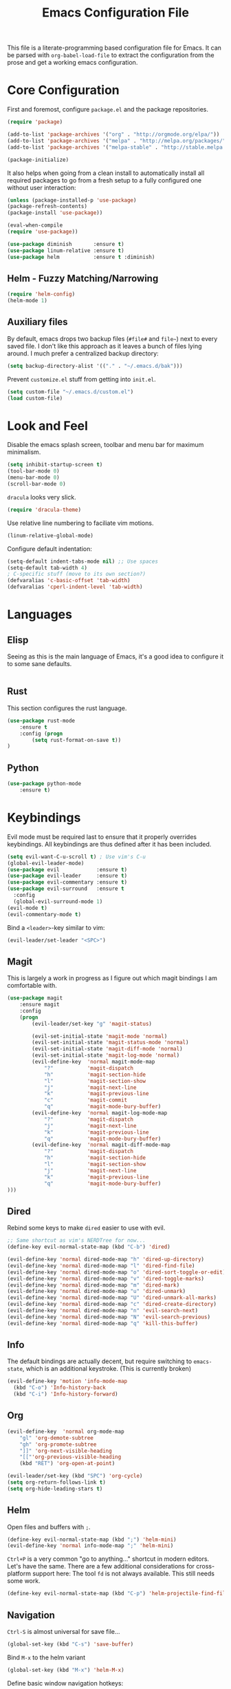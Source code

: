 #+TITLE: Emacs Configuration File

This file is a literate-programming based configuration file for Emacs. It
can be parsed with =org-babel-load-file= to extract the configuration from
the prose and get a working emacs configuration.

* Core Configuration

  First and foremost, configure =package.el= and the package repositories.

  #+BEGIN_SRC emacs-lisp
    (require 'package)

    (add-to-list 'package-archives '("org" . "http://orgmode.org/elpa/"))
    (add-to-list 'package-archives '("melpa" . "http://melpa.org/packages/"))
    (add-to-list 'package-archives '("melpa-stable" . "http://stable.melpa.org/packages/"))

    (package-initialize)
  #+END_SRC

  It also helps when going from a clean install to automatically install all
  required packages to go from a fresh setup to a fully configured one without
  user interaction:

  #+BEGIN_SRC emacs-lisp
    (unless (package-installed-p 'use-package)
    (package-refresh-contents)
    (package-install 'use-package))

    (eval-when-compile
    (require 'use-package))
  #+END_SRC

  #+BEGIN_SRC emacs-lisp
     (use-package diminish       :ensure t)
     (use-package linum-relative :ensure t)
     (use-package helm           :ensure t :diminish)
  #+End_SRC

** Helm - Fuzzy Matching/Narrowing

   #+BEGIN_SRC emacs-lisp
   (require 'helm-config)
   (helm-mode 1)
   #+END_SRC

** Auxiliary files

   By default, emacs drops two backup files (=#file#= and =file~=)
   next to every saved file. I don't like this approach as it leaves a
   bunch of files lying around. I much prefer a centralized backup
   directory:

   #+BEGIN_SRC emacs-lisp
   (setq backup-directory-alist '(("." . "~/.emacs.d/bak")))
   #+END_SRC

   Prevent =customize.el= stuff from getting into =init.el=.
   #+BEGIN_SRC emacs-lisp
    (setq custom-file "~/.emacs.d/custom.el")
    (load custom-file)
   #+END_SRC

* Look and Feel
  
  Disable the emacs splash screen, toolbar and menu bar for maximum
  minimalism.

  #+BEGIN_SRC emacs-lisp
    (setq inhibit-startup-screen t)
    (tool-bar-mode 0)
    (menu-bar-mode 0)
    (scroll-bar-mode 0)
  #+END_SRC

  =dracula= looks very slick.

  #+BEGIN_SRC emacs-lisp
    (require 'dracula-theme)
  #+END_SRC

  Use relative line numbering to faciliate vim motions.

  #+BEGIN_SRC emacs-lisp
    (linum-relative-global-mode)
  #+END_SRC

  Configure default indentation:
  #+BEGIN_SRC emacs-lisp
    (setq-default indent-tabs-mode nil) ;; Use spaces
    (setq-default tab-width 4)
    ; C-specific stuff (move to its own section?)
    (defvaralias 'c-basic-offset 'tab-width)
    (defvaralias 'cperl-indent-level 'tab-width)
  #+END_SRC

* Languages

** Elisp
   Seeing as this is the main language of Emacs, it's a good idea to
   configure it to some sane defaults.

   #+BEGIN_SRC emacs-lisp

   #+END_SRC

** Rust
   This section configures the rust language.
   #+BEGIN_SRC emacs-lisp
    (use-package rust-mode
        :ensure t
        :config (progn
            (setq rust-format-on-save t))
    )
   #+END_SRC
** Python

   #+BEGIN_SRC emacs-lisp
    (use-package python-mode
        :ensure t)
   #+END_SRC

* Keybindings

  Evil mode must be required last to ensure that it properly
  overrides keybindings. All keybindings are thus defined after it
  has been included.

  #+BEGIN_SRC emacs-lisp
    (setq evil-want-C-u-scroll t) ; Use vim's C-u
    (global-evil-leader-mode)
    (use-package evil            :ensure t)
    (use-package evil-leader     :ensure t)
    (use-package evil-commentary :ensure t)
    (use-package evil-surround   :ensure t
      :config
      (global-evil-surround-mode 1)
    (evil-mode t)
    (evil-commentary-mode t)
  #+END_SRC

  Bind a =<leader>=-key similar to vim:

  #+BEGIN_SRC emacs-lisp
    (evil-leader/set-leader "<SPC>")
  #+END_SRC


** Magit

   This is largely a work in progress as I figure out which magit
   bindings I am comfortable with.

   #+BEGIN_SRC emacs-lisp
         (use-package magit
             :ensure magit
             :config
             (progn
                 (evil-leader/set-key "g" 'magit-status)

                 (evil-set-initial-state 'magit-mode 'normal)
                 (evil-set-initial-state 'magit-status-mode 'normal)
                 (evil-set-initial-state 'magit-diff-mode 'normal)
                 (evil-set-initial-state 'magit-log-mode 'normal)
                 (evil-define-key  'normal magit-mode-map
                     "?"           'magit-dispatch
                     "h"           'magit-section-hide
                     "l"           'magit-section-show
                     "j"           'magit-next-line
                     "k"           'magit-previous-line
                     "c"           'magit-commit
                     "q"           'magit-mode-bury-buffer)
                 (evil-define-key  'normal magit-log-mode-map
                     "?"           'magit-dispatch
                     "j"           'magit-next-line
                     "k"           'magit-previous-line
                     "q"           'magit-mode-bury-buffer)
                 (evil-define-key  'normal magit-diff-mode-map
                     "?"           'magit-dispatch
                     "h"           'magit-section-hide
                     "l"           'magit-section-show
                     "j"           'magit-next-line
                     "k"           'magit-previous-line
                     "q"           'magit-mode-bury-buffer)
         )))
   #+END_SRC
** Dired
   Rebind some keys to make =dired= easier to use with evil.

   #+BEGIN_SRC emacs-lisp
    ;; Same shortcut as vim's NERDTree for now...
    (define-key evil-normal-state-map (kbd "C-b") 'dired)

    (evil-define-key 'normal dired-mode-map "h" 'dired-up-directory)
    (evil-define-key 'normal dired-mode-map "l" 'dired-find-file)
    (evil-define-key 'normal dired-mode-map "o" 'dired-sort-toggle-or-edit)
    (evil-define-key 'normal dired-mode-map "v" 'dired-toggle-marks)
    (evil-define-key 'normal dired-mode-map "m" 'dired-mark)
    (evil-define-key 'normal dired-mode-map "u" 'dired-unmark)
    (evil-define-key 'normal dired-mode-map "U" 'dired-unmark-all-marks)
    (evil-define-key 'normal dired-mode-map "c" 'dired-create-directory)
    (evil-define-key 'normal dired-mode-map "n" 'evil-search-next)
    (evil-define-key 'normal dired-mode-map "N" 'evil-search-previous)
    (evil-define-key 'normal dired-mode-map "q" 'kill-this-buffer)
   #+END_SRC
** Info
   The default bindings are actually decent, but require switching to
   =emacs-state=, which is an additional keystroke. (This is currently broken)
   
   #+BEGIN_SRC emacs-lisp
     (evil-define-key 'motion 'info-mode-map
       (kbd "C-o") 'Info-history-back
       (kbd "C-i") 'Info-history-forward)
   #+END_SRC
** Org
   #+BEGIN_SRC emacs-lisp
     (evil-define-key  'normal org-mode-map
         "gl" 'org-demote-subtree
         "gh" 'org-promote-subtree
         "]]" 'org-next-visible-heading
         "[["'org-previous-visible-heading
         (kbd "RET") 'org-open-at-point)

     (evil-leader/set-key (kbd "SPC") 'org-cycle)
     (setq org-return-follows-link t)
     (setq org-hide-leading-stars t)
   #+END_SRC
** Helm

   Open files and buffers with =;=.
   #+BEGIN_SRC emacs-lisp
    (define-key evil-normal-state-map (kbd ";") 'helm-mini)
    (evil-define-key 'normal info-mode-map ";" 'helm-mini)
   #+END_SRC

   =Ctrl+P= is a very common "go to anything..." shortcut in modern
   editors. Let's have the same. There are a few additional
   considerations for cross-platform support here: The tool =fd= is
   not always available. This still needs some work.

   #+BEGIN_SRC emacs-lisp
    (define-key evil-normal-state-map (kbd "C-p") 'helm-projectile-find-file)
   #+END_SRC

** Navigation

   =Ctrl-S= is almost universal for save file...

   #+BEGIN_SRC emacs-lisp
    (global-set-key (kbd "C-s") 'save-buffer)
   #+END_SRC
   
   Bind =M-x= to the helm variant

   #+BEGIN_SRC emacs-lisp
    (global-set-key (kbd "M-x") 'helm-M-x)
   #+END_SRC

   Define basic window navigation hotkeys:

   #+BEGIN_SRC emacs-lisp
     (define-key evil-normal-state-map (kbd "M-h") 'evil-window-left)
     (define-key evil-normal-state-map (kbd "M-j") 'evil-window-down)
     (define-key evil-normal-state-map (kbd "M-k") 'evil-window-up)
     (define-key evil-normal-state-map (kbd "M-l") 'evil-window-right)

     ; Motion mode shouldd behave like normal mode.
     ; FIXME: Does not work?
     (define-key evil-motion-state-map (kbd "M-h") 'evil-window-left)
     (define-key evil-motion-state-map (kbd "M-j") 'evil-window-down)
     (define-key evil-motion-state-map (kbd "M-k") 'evil-window-up)
     (define-key evil-motion-state-map (kbd "M-l") 'evil-window-right)

     (evil-leader/set-key "q" 'kill-buffer-and-window)
     (evil-leader/set-key "e" 'pp-eval-last-sexp)

     ; Org globals (<leader>-o)
     (evil-leader/set-key "oa" 'org-agenda)
     (evil-leader/set-key "oo" 'org-capture)
     (evil-leader/set-key "ol" 'org-store-link)
     (evil-leader/set-key "ob" 'org-switchb)

     ; Shortcut to clean up buffer list (vim equivalent of :bufdo bd<CR>)
     (defun a/kill-all-buffers ()
       (interactive)
       (mapcar 'kill-buffer (buffer-list))
       (delete-other-windows))

     (evil-leader/set-key "Q" 'a/kill-all-buffers)

   #+END_SRC
** IDE Facilities
   This will need to be cleaned up and documented eventually.

   #+BEGIN_SRC emacs-lisp
     (use-package projectile :ensure t)
     (use-package helm-projectile :ensure t)
     (use-package yasnippet :ensure t)
     (use-package company :ensure t
       :diminish
       :hook (rust-mode . company-mode)
       :config (progn
                 (evil-define-key  'insert company-mode-map
                   "\t" 'company-complete)
                 (evil-define-key  'insert company-capf-mode-map
                   "\t" 'company-complete-common-or-cycle)
                 ))

     (use-package lsp-ui :commands lsp-ui-mode)
     (use-package company-lsp :commands company-lsp
       :init (push 'company-lsp company-backends)
       :config (progn
                 (setq company-lsp-enable-snippet 1))
       :after lsp-mode company)
     (use-package helm-lsp :commands helm-lsp-workspace-symbol)
     ;; (use-package lsp-treemacs :commands lsp-treemacs-errors-list)

     (use-package lsp-mode :ensure t
       :hook (rust-mode . lsp-deferred)
       :commands (lsp lsp-deferred)
       :config
       (progn
         (define-key evil-normal-state-map (kbd "<f2>") 'lsp-rename)
         ))


     (use-package flycheck :ensure t :diminish
       :init (global-flycheck-mode))
   #+END_SRC

   
